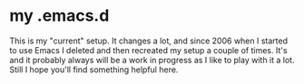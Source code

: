 * my .emacs.d

  This is my "current" setup. It changes a lot, and since 2006 when I started to use Emacs
  I deleted and then recreated my setup a couple of times. It's and it probably always will
  be a work in progress as I like to play with it a lot. Still I hope you'll find something
  helpful here.
